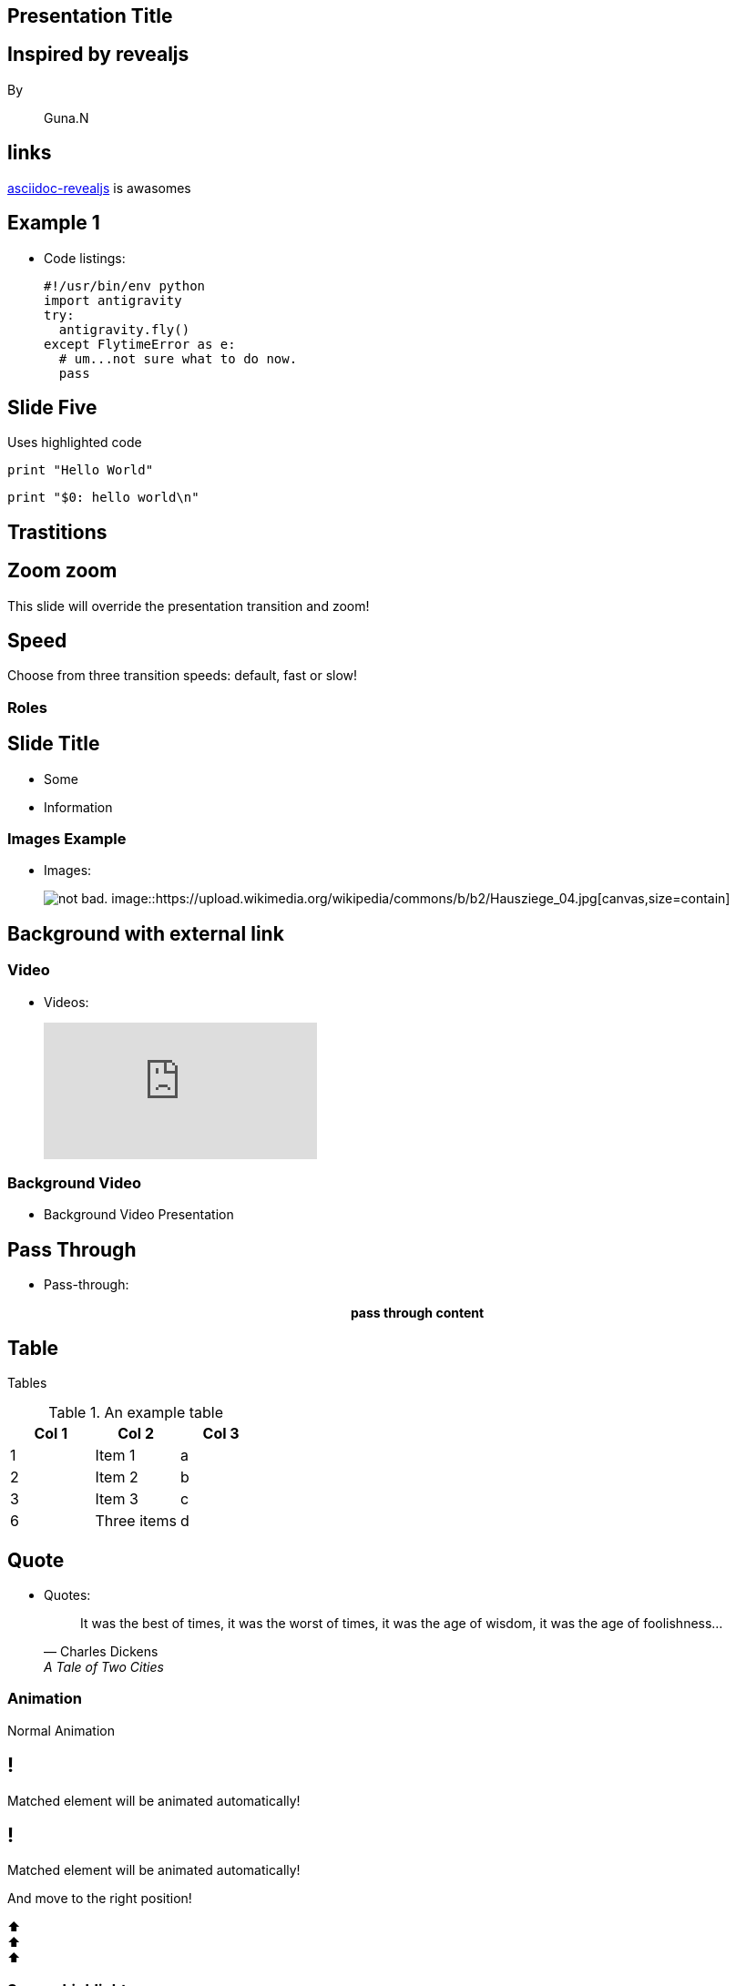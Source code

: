 == Presentation Title
:title: slide
:icons: font
:background: #fca103
:revealjs_width: 1920
:revealjs_height: 1080
:revealjs_transition: slide
:source-highlighter: highlight.js

[background-color= #fca103]
== Inspired by revealjs

By:: Guna.N

[background-color= #fca103]
== links
https://docs.asciidoctor.org/reveal.js-converter/latest/[asciidoc-revealjs] is awasomes

[background-color=blue]
== Example 1

* Code listings:
+
[source,python]
-----------------
#!/usr/bin/env python
import antigravity
try:
  antigravity.fly()
except FlytimeError as e:
  # um...not sure what to do now.
  pass
-----------------

== Slide Five

Uses highlighted code

[source, python]
----
print "Hello World"
----

[source,perl]
----
print "$0: hello world\n"
----

== Trastitions

[transition=zoom, %notitle]
== Zoom zoom

This slide will override the presentation transition and zoom!

[transition-speed=fast, %notitle]
== Speed

Choose from three transition speeds: default, fast or slow!

=== Roles

[role="important-text"]
== Slide Title

* Some
* Information

=== Images Example

* Images:
+
image:https://i.imgur.com/AEkqoRn.jpg[alt="not bad.",canvas,align=center]
image::https://upload.wikimedia.org/wikipedia/commons/b/b2/Hausziege_04.jpg[canvas,size=contain]

[background-image="https://images.pexels.com/photos/17456631/pexels-photo-17456631/free-photo-of-mallorca.jpeg?auto=compress&cs=tinysrgb&w=1260&h=750&dpr=1",canvas,size=contain]
== Background with external link
[%notitle]



=== Video
* Videos:
+
video::th_H1gixMEE[youtube]

[%notitle,background-iframe="https://www.youtube.com/embed/LaApqL4QjH8?rel=0&start=3&enablejsapi=1&autoplay=1&loop=1&controls=0&modestbranding=1"]
=== Background Video

* Background Video Presentation


== Pass Through

* Pass-through: pass:[<div align="center"><b>pass through content</b></div>]


== Table

Tables

.An example table
[options="header,footer"]
|=======================
|Col 1|Col 2      |Col 3
|1    |Item 1     |a
|2    |Item 2     |b
|3    |Item 3     |c
|6    |Three items|d
|=======================


== Quote
* Quotes:
+
[quote,"Charles Dickens","A Tale of Two Cities"]
It was the best of times, it was the worst of times, it was the age of wisdom,
it was the age of foolishness...


=== Animation

Normal Animation

[%auto-animate]
== !

Matched element will be animated automatically!

[%auto-animate]
== !

[.highlight]
Matched element will be animated automatically!

And move to the right position!

[%hardbreaks]
⬆️
⬆️
⬆️

=== Source highlighter

[%auto-animate]
== !

[source%linenums,js,data-id=planets]
----
let planets = [
  { name: 'mars', diameter: 6779 },
]
----

[%auto-animate]
== !

[source%linenums,js,data-id=planets]
----
let planets = [
  { name: 'mars', diameter: 6779 },
  { name: 'earth', diameter: 12742 },
  { name: 'jupiter', diameter: 139820 }
]
----

[%auto-animate]
== !

[source%linenums,js,data-id=planets]
----
let circumferenceReducer = ( c, planet ) => {
  return c + planet.diameter * Math.PI;
}

let planets = [
  { name: 'mars', diameter: 6779 },
  { name: 'earth', diameter: 12742 },
  { name: 'jupiter', diameter: 139820 }
]

let c = planets.reduce( circumferenceReducer, 0 )
----

=== Animation 3 

[%auto-animate,auto-animate-unmatched=false]
== Unmatched

Introduction. (matched)

[%auto-animate,auto-animate-unmatched=false]
== Unmatched

Introduction. (matched)

This will be shown instantly ⚡ (unmatched)


=== Animation 4

[%auto-animate,auto-animate-duration=5]
== Duration

This animation...

[%auto-animate,auto-animate-duration=5]
== Duration

This animation...

...will take 5 seconds! ⌚


=== Animation 5

[%auto-animate]
== !

First Item

[%auto-animate]
== !

First Item

Second Item

[%auto-animate%auto-animate-restart]
== !

First Item

Second Item

Third Item (restart)

[%auto-animate]
== !

First Item

Second Item

Third Item (restart)

Fourth Item

=== Animation Functions

[%auto-animate,auto-animate-easing="ease-in-out"]
== Easing In Out

🏓 Ping?

[%auto-animate,auto-animate-easing="ease-in-out"]
== Easing In Out

🏓 Ping?

Pong! 🏓

[%auto-animate,auto-animate-easing="ease-in-out"]
== Easing In Out

🏓 Ping?

Pong! 🏓

🏓 Ping?

[%auto-animate,auto-animate-easing="ease-in-out"]
== Easing In Out

🏓 Ping?

Pong! 🏓

🏓 Ping?

Pong! 🏓

== Speaker Notes 

Please press ctrl + s

[.notes]
--
* tell anecdote
* make a point
--

=== Genarate as pdf 

Please Press ctrl + p

=== Bye Go through the link i have previous given.

* Buy Me Coffee (:) 

**gunag5127@gmail.com[Guna^]**

